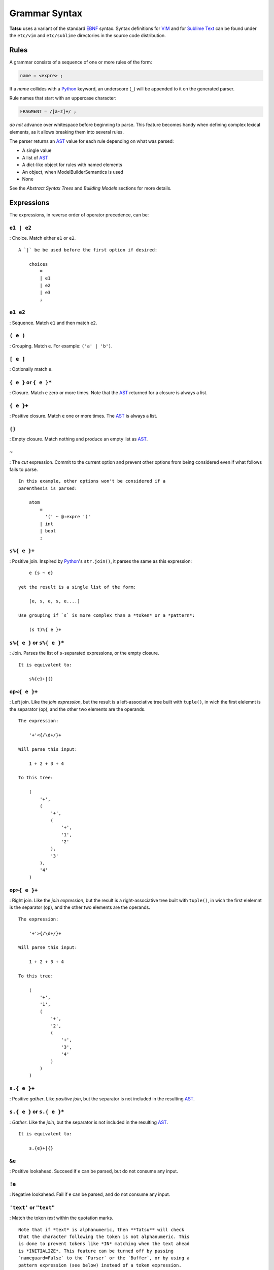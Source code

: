 Grammar Syntax
--------------

**Tatsu** uses a variant of the standard `EBNF`_ syntax. Syntax
definitions for `VIM`_ and for `Sublime Text`_ can be found under the
``etc/vim`` and ``etc/sublime`` directories in the source code
distribution.

Rules
~~~~~

A grammar consists of a sequence of one or more rules of the form:

.. code:: ocaml

    name = <expre> ;

If a *name* collides with a `Python`_ keyword, an underscore (``_``)
will be appended to it on the generated parser.

Rule names that start with an uppercase character:

.. code:: ocaml

    FRAGMENT = /[a-z]+/ ;

*do not* advance over whitespace before beginning to parse. This feature
becomes handy when defining complex lexical elements, as it allows
breaking them into several rules.

The parser returns an `AST`_ value for each rule depending on what was
parsed:

-  A single value
-  A list of `AST`_
-  A dict-like object for rules with named elements
-  An object, when ModelBuilderSemantics is used
-  None

See the *Abstract Syntax Trees* and *Building Models* sections for more
details.

Expressions
~~~~~~~~~~~

The expressions, in reverse order of operator precedence, can be:

``e1 | e2``
^^^^^^^^^^^

: Choice. Match either ``e1`` or ``e2``.

::

    A `|` be be used before the first option if desired:

        choices
            =
            | e1
            | e2
            | e3
            ;

``e1 e2``
^^^^^^^^^

: Sequence. Match ``e1`` and then match ``e2``.

``( e )``
^^^^^^^^^

: Grouping. Match ``e``. For example: ``('a' | 'b')``.

``[ e ]``
^^^^^^^^^

: Optionally match ``e``.

``{ e }`` or ``{ e }*``
^^^^^^^^^^^^^^^^^^^^^^^

: Closure. Match ``e`` zero or more times. Note that the `AST`_ returned
for a closure is always a list.

``{ e }+``
^^^^^^^^^^

: Positive closure. Match ``e`` one or more times. The `AST`_ is always
a list.

``{}``
^^^^^^

: Empty closure. Match nothing and produce an empty list as `AST`_.

``~``
^^^^^

: The *cut* expression. Commit to the current option and prevent other
options from being considered even if what follows fails to parse.

::

    In this example, other options won't be considered if a
    parenthesis is parsed:

        atom
            =
              '(' ~ @:expre ')'
            | int
            | bool
            ;

``s%{ e }+``
^^^^^^^^^^^^

: Positive join. Inspired by `Python`_'s ``str.join()``, it parses the
same as this expression:

::

        e {s ~ e}

    yet the result is a single list of the form:

        [e, s, e, s, e....]

    Use grouping if `s` is more complex than a *token* or a *pattern*:

        (s t)%{ e }+

``s%{ e }`` or ``s%{ e }*``
^^^^^^^^^^^^^^^^^^^^^^^^^^^

: Join. Parses the list of ``s``-separated expressions, or the empty
closure.

::

    It is equivalent to:

        s%{e}+|{}

``op<{ e }+``
^^^^^^^^^^^^^

: Left join. Like the *join expression*, but the result is a
left-associative tree built with ``tuple()``, in wich the first elelemnt
is the separator (``op``), and the other two elements are the operands.

::

    The expression:

        '+'<{/\d+/}+

    Will parse this input:

        1 + 2 + 3 + 4

    To this tree:

        (
            '+',
            (
                '+',
                (
                    '+',
                    '1',
                    '2'
                ),
                '3'
            ),
            '4'
        )

``op>{ e }+``
^^^^^^^^^^^^^

: Right join. Like the *join expression*, but the result is a
right-associative tree built with ``tuple()``, in wich the first
elelemnt is the separator (``op``), and the other two elements are the
operands.

::

    The expression:

        '+'>{/\d+/}+

    Will parse this input:

        1 + 2 + 3 + 4

    To this tree:

        (
            '+',
            '1',
            (
                '+',
                '2',
                (
                    '+',
                    '3',
                    '4'
                )
            )
        )

``s.{ e }+``
^^^^^^^^^^^^

: Positive *gather*. Like *positive join*, but the separator is not
included in the resulting
`AST <https://en.wikipedia.org/wiki/Abstract_syntax_tree>`__.

``s.{ e }`` or ``s.{ e }*``
^^^^^^^^^^^^^^^^^^^^^^^^^^^

: *Gather*. Like the *join*, but the separator is not included in the
resulting `AST <https://en.wikipedia.org/wiki/Abstract_syntax_tree>`__.

::

    It is equivalent to:

        s.{e}+|{}

``&e``
^^^^^^

: Positive lookahead. Succeed if ``e`` can be parsed, but do not consume
any input.

``!e``
^^^^^^

: Negative lookahead. Fail if ``e`` can be parsed, and do not consume
any input.

``'text'`` or ``"text"``
^^^^^^^^^^^^^^^^^^^^^^^^

: Match the token *text* within the quotation marks.

::

    Note that if *text* is alphanumeric, then **Tatsu** will check
    that the character following the token is not alphanumeric. This
    is done to prevent tokens like *IN* matching when the text ahead
    is *INITIALIZE*. This feature can be turned off by passing
    `nameguard=False` to the `Parser` or the `Buffer`, or by using a
    pattern expression (see below) instead of a token expression.
    Alternatively, the `@@nameguard` or `@@namechars` directives may
    be specified in the grammar:

        @@nameguard :: False

    or to specify additional characters that should also be considered
    part of names:

        @@namechars :: '$-.'

``r'text'`` or ``r"text"``
^^^^^^^^^^^^^^^^^^^^^^^^^^

: Match the token *text* within the quotation marks, interpreting *text*
like `Python`_'s `raw string literal`_\ s.

``?"regexp"`` or ``?'regexp'``
^^^^^^^^^^^^^^^^^^^^^^^^^^^^^^

: The *pattern* expression. Match the `Python`_ regular expression
``regexp`` at the current text position. Unlike other expressions, this
one does not advance over whitespace or comments. For that, place the
``regexp`` as the only term in its own rule.

::

    The *regex* is interpreted as a [Python]'s [raw string literal] and
    passed *as-is* to the [Python][] [re] module (or to
    [regex], if available), using `match()` at the current position in
    the text. The matched text is the [AST][Abstract Syntax Tree] for
    the expression.

    Consecutive patterns are concatenated to form a single one.

-  ``/regexp/``

: Another form of the *pattern* expression.

-  ``+/regexp/``

: Concatenate the given pattern with the preceding one.

```constant```
^^^^^^^^^^^^^^

: Match nothing, but behave as if ``constant`` had been parsed.

::

    Constants can be used to inject elements into the concrete and
    abstract syntax trees, perhaps avoiding having to write a
    semantic action. For example:

        boolean_option = name ['=' (boolean|`true`) ] ;

``rulename``
^^^^^^^^^^^^

: Invoke the rule named ``rulename``. To help with lexical aspects of
grammars, rules with names that begin with an uppercase letter will not
advance the input over whitespace or comments.

``>rulename``
^^^^^^^^^^^^^

: The include operator. Include the *right hand side* of rule
``rulename`` at this point.

::

    The following set of declarations:

        includable = exp1 ;

        expanded = exp0 >includable exp2 ;

    Has the same effect as defining *expanded* as:

        expanded = exp0 exp1 exp2 ;

    Note that the included rule must be defined before the rule that
    includes it.

``()``
^^^^^^

: The empty expression. Succeed without advancing over input. Its value
is ``None``.

``!()``
^^^^^^^

: The *fail* expression. This is actually ``!`` applied to ``()``, which
always fails.

``name:e``
^^^^^^^^^^

: Add the result of ``e`` to the `AST`_ using ``name`` as key. If
``name`` collides with any attribute or method of ``dict``, or is a
`Python`_ keyword, an underscore (``_``) will be appended to the name.

``name+:e``
^^^^^^^^^^^

: Add the result of ``e`` to the `AST`_ using ``name`` as key. Force the
entry to be a list even if only one element is added. Collisions with
``dict`` attributes or `Python`_ keywords are resolved by appending an
underscore to ``name``.

``@:e``
^^^^^^^

: The override operator. Make the `AST`_ for the complete rule be the
`AST`_ for ``e``.

::

    The override operator is useful to recover only part of the right
    hand side of a rule without the need to name it, or add a
    semantic action.

    This is a typical use of the override operator:

        subexp = '(' @:expre ')' ;

    The [AST][Abstract Syntax Tree] returned for the `subexp` rule
    will be the [AST][Abstract Syntax Tree] recovered from invoking
    `expre`.

``@+:e``
^^^^^^^^

: Like ``@:e``, but make the `AST`_ always be a list.

::

    This operator is convenient in cases such as:

        arglist = '(' @+:arg {',' @+:arg}* ')' ;

    In which the delimiting tokens are of no interest.

``$``
^^^^^

: The *end of text* symbol. Verify that the end of the input text has
been reached.

``#`` *comment*
^^^^^^^^^^^^^^^

: `Python`_-style comments are also allowed.

When there are no named items in a rule, the `AST`_ consists of the
elements parsed by the rule, either a single item or a list. This
default behavior makes it easier to write simple rules:

.. code:: ocaml

    number = /[0-9]+/ ;

Without having to write:

.. code:: ocaml

    number = number:/[0-9]+/ ;

When a rule has named elements, the unnamed ones are excluded from the
`AST`_ (they are ignored).

Deprecated Expressions
~~~~~~~~~~~~~~~~~~~~~~

The following expressions are still recognized in grammars, but they are
considered deprecated, and will be removed in a future version of
**Tatsu**.

-  ``?/regexp/?``

: Another form of the pattern expression that can be used when there are
slashes (``/``) in the pattern. Use the ``?"regexp"`` or ``?'regexp'``
forms instead.

-  ``(*`` *comment* ``*)``

: Comments may appear anywhere in the text. Use the `Python`_-style
comments instead.

Rules with Arguments
~~~~~~~~~~~~~~~~~~~~

**Tatsu** allows rules to specify `Python`_-style arguments:

.. code:: ocaml

    addition(Add, op='+')
        =
        addend '+' addend
        ;

The arguments values are fixed at grammar-compilation time.

An alternative syntax is available if no *keyword parameters* are
required:

.. code:: ocaml

    addition::Add, '+'
        =
        addend '+' addend
        ;

Semantic methods must be ready to receive any arguments declared in the
corresponding rule:

.. code:: python

    def addition(self, ast, name, op=None):
        ...

When working with rule arguments, it is good to define a ``_default()``
method that is ready to take any combination of standard and keyword
arguments:

.. code:: python

    def _default(self, ast, *args, **kwargs):
        ...

Based Rules
~~~~~~~~~~~

Rules may extend previously defined rules using the ``<`` operator. The
*base rule* must be defined previously in the grammar.

The following set of declarations:

.. code:: ocaml

    base::Param = exp1 ;

    extended < base = exp2 ;

Has the same effect as defining *extended* as:

.. code:: ocaml

    extended::Param = exp1 exp2 ;

Parameters from the *base rule* are copied to the new rule if the new
rule doesn't define its own. Repeated inheritance should be possible,
but it *hasn't been tested*.

Rule Overrides
~~~~~~~~~~~~~~

A grammar rule may be redefined by using the ``@override`` decorator:

.. code:: ocaml

    start = ab $;

    ab = 'xyz' ;

    @override
    ab = @:'a' {@:'b'} ;

When combined with the ``#include`` directive, rule overrides can be
used to create a modified grammar without altering the original.

Grammar Name
~~~~~~~~~~~~

The prefix to be used in classes generated by **Tatsu** can be passed to
the command-line tool using the ``-m`` option:

.. code:: bash

    $ tatsu -m MyLanguage mygrammar.ebnf

will generate:

.. code:: python

    class MyLanguageParser(Parser):
        ...

The name can also be specified within the grammar using the
``@@grammar`` directive:

.. code:: ocaml

    @@grammar :: MyLanguage

Whitespace
~~~~~~~~~~

By default, **Tatsu** generated parsers skip the usual whitespace
characters with the regular expression ``r'\s+'`` using the
``re.UNICODE`` flag (or with the ``Pattern_White_Space`` property if the
`regex`_ module is available), but you can change that behavior by
passing a ``whitespace`` parameter to your parser.

For example, the following will skip over *tab* (``\t``) and *space*
characters, but not so with other typical whitespace characters such as
*newline* (``\n``):

.. code:: python

    parser = MyParser(text, whitespace='\t ')

The character string is converted into a regular expression character
set before starting to parse.

You can also provide a regular expression directly instead of a string.
The following is equivalent to the above example:

.. code:: python

    parser = MyParser(text, whitespace=re.compile(r'[\t ]+'))

Note that the regular expression must be pre-compiled to let **Tatsu**
distinguish it from plain string.

If you do not define any whitespace characters, then you will have to
handle whitespace in your grammar rules (as it's often done in `PEG`_
parsers):

.. code:: python

    parser = MyParser(text, whitespace='')

Whitespace may also be specified within the grammar using the
``@@whitespace`` directive, although any of the above methods will
overwrite the setting in the grammar:

.. code:: ocaml

    @@whitespace :: /[\t ]+/

Case Sensitivity
~~~~~~~~~~~~~~~~

If the source language is case insensitive, it can be specified in the
parser by using the ``ignorecase`` parameter:

.. code:: python

    parser = MyParser(text, ignorecase=True)

You may also specify case insensitivity within the grammar using the
``@@ignorecase`` directive:

.. code:: ocaml

    @@ignorecase :: True

The change will affect both token and pattern matching.

Comments
~~~~~~~~

Parsers will skip over comments specified as a regular expression using
the ``comments_re`` parameter:

.. code:: python

    parser = MyParser(text, comments_re="\(\*.*?\*\)")

For more complex comment handling, you can override the
``Buffer.eat_comments()`` method.

For flexibility, it is possible to specify a pattern for end-of-line
comments separately:

.. code:: python

    parser = MyParser(
        text,
        comments_re="\(\*.*?\*\)",
        eol_comments_re="#.*?$"
    )

Both patterns may also be specified within a grammar using the
``@@comments`` and ``@@eol_comments`` directives:

.. code:: ocaml

    @@comments :: /\(\*.*?\*\)/
    @@eol_comments :: /#.*?$/

Reserved Words and Keywords
~~~~~~~~~~~~~~~~~~~~~~~~~~-

Some languages must reserve the use of certain tokens as valid
identifiers because the tokens are used to mark particular constructs in
the language. Those reserved tokens are known as `Reserved Words`_ or
`Keywords`_

**Tatsu** provides support for preventing the use of `keywords`_ as
identifiers though the ``@@ keyword`` directive,and the ``@ name``
decorator.

A grammar may specify reserved tokens providing a list of them in one or
more ``@@ keyword`` directives:

.. code:: ocaml

    @@keyword :: if endif
    @@keyword :: else elseif

The ``@ name`` decorator checks that the result of a grammar rule does
not match a token defined as a `keyword`_:

.. code:: ocaml

    @name
    identifier = /(?!\d)\w+/ ;

There are situations in which a token is reserved only in a very
specific context. In those cases, a negative lookahead will prevent the
use of the token:

.. code:: ocaml

    statements = {!'END' statement}+ ;

Include Directive
~~~~~~~~~~~~~~~~-

**Tatsu** grammars support file inclusion through the include directive:

.. code:: ocaml

    #include :: "filename"

The resolution of the *filename* is relative to the directory/folder of
the source. Absolute paths and ``../`` navigations are honored.

The functionality required for implementing includes is available to all
**Tatsu**-generated parsers through the ``Buffer`` class; see the
``EBNFBuffer`` class in the ``tatsu.parser`` module for an example.

.. _Abstract Syntax Tree: http://en.wikipedia.org/wiki/Abstract_syntax_tree
.. _AST: http://en.wikipedia.org/wiki/Abstract_syntax_tree
.. _Dennis Ritchie: http://en.wikipedia.org/wiki/Dennis_Ritchie
.. _C: http://en.wikipedia.org/wiki/C_language
.. _Unix: http://en.wikipedia.org/wiki/Unix
.. _make a donation: https://www.paypal.com/cgi-bin/webscr?cmd=_s-xclick&hosted_button_id=P9PV7ZACB669J
.. _EBNF: http://en.wikipedia.org/wiki/Ebnf
.. _memoizing: http://en.wikipedia.org/wiki/Memoization
.. _Packrat: http://bford.info/packrat/
.. _PEG: http://en.wikipedia.org/wiki/Parsing_expression_grammar
.. _Python: http://python.org
.. _re: https://docs.python.org/3.4/library/re.html
.. _Perl: http://www.perl.org/
.. _context managers: http://docs.python.org/2/library/contextlib.html
.. _Cyclomatic complexity: http://en.wikipedia.org/wiki/Cyclomatic_complexity
.. _KLOC: http://en.wikipedia.org/wiki/KLOC
.. _regex: https://pypi.python.org/pypi/regex
.. _colorama: https://pypi.python.org/pypi/colorama/
.. _pygraphviz: https://pypi.python.org/pypi/pygraphviz
.. _Ruby: http://www.ruby-lang.org/
.. _Abstract Syntax Tree: http://en.wikipedia.org/wiki/Abstract_syntax_tree
.. _AST: http://en.wikipedia.org/wiki/Abstract_syntax_tree
.. _Semantic Graph: http://en.wikipedia.org/wiki/Abstract_semantic_graph
.. _VIM: http://www.vim.org/
.. _Sublime Text: https://www.sublimetext.com
.. _raw string literal: https://docs.python.org/3/reference/lexical_analysis.html#string-and-bytes-literals
.. _Reserved Words: https://en.wikipedia.org/wiki/Reserved_word
.. _Keywords: https://en.wikipedia.org/wiki/Reserved_word
.. _keywords: https://en.wikipedia.org/wiki/Reserved_word
.. _keyword: https://en.wikipedia.org/wiki/Reserved_word
.. _Warth et al: http://www.vpri.org/pdf/tr2007002_packrat.pdf
.. _ANTLR: http://www.antlr.org/
.. _parsewkt: https://github.com/cleder/parsewkt
.. _Well-known text: http://en.wikipedia.org/wiki/Well-known_text
.. _WTK: http://en.wikipedia.org/wiki/Well-known_text
.. _lambdafu: http://blog.marcus-brinkmann.de/
.. _smc.mw: https://github.com/lambdafu/smc.mw
.. _MediaWiki: http://www.mediawiki.org/wiki/MediaWiki
.. _BSD: http://en.wikipedia.org/wiki/BSD_licenses#2-clause_license_.28.22Simplified_BSD_License.22_or_.22FreeBSD_License.22.29
.. _LICENSE.txt: LICENSE.txt
.. _email: mailto:apalala@gmail.com
.. _StackOverflow: http://stackoverflow.com/tags/tatsu/info
.. _Tatsu Forum: https://groups.google.com/forum/?fromgroups#!forum/tatsu
.. _Euler: http://en.wikipedia.org/wiki/Euler_programming_language
.. _Algol W: http://en.wikipedia.org/wiki/Algol_W
.. _Pascal: http://en.wikipedia.org/wiki/Pascal_programming_language
.. _Modula: http://en.wikipedia.org/wiki/Modula
.. _Modula-2: http://en.wikipedia.org/wiki/Modula-2
.. _Oberon: http://en.wikipedia.org/wiki/Oberon_(programming_language)
.. _Oberon-2: http://en.wikipedia.org/wiki/Oberon-2
.. _Algorithms + Data Structures = Programs: http://www.amazon.com/Algorithms-Structures-Prentice-Hall-Automatic-Computation/dp/0130224189/
.. _Wirth: http://en.wikipedia.org/wiki/Niklaus_Wirth
.. _LL(1): http://en.wikipedia.org/wiki/LL(1)
.. _PL/0: http://en.wikipedia.org/wiki/PL/0
.. _introduced: http://dl.acm.org/citation.cfm?id=964001.964011
.. _PEG.js: http://pegjs.majda.cz/
.. _blog post: http://dietbuddha.blogspot.com/2012/12/52python-encapsulating-exceptions-with.html
.. _Python Weekly: http://www.pythonweekly.com/
.. _exceptions: http://www.jeffknupp.com/blog/2013/02/06/write-cleaner-python-use-exceptions/
.. _Jack: http://en.wikipedia.org/wiki/Javacc
.. _PyPy: http://pypy.org/
.. _PyPy team: http://pypy.org/people.html
.. _CSAIL at MIT: http://www.csail.mit.edu/
.. _PEG and Packrat parsing mailing list: https://lists.csail.mit.edu/mailman/listinfo/peg
.. _UCAB: http://www.ucab.edu.ve/
.. _USB: http://www.usb.ve/
.. _declensions: http://en.wikipedia.org/wiki/Declension
.. _English: http://en.wikipedia.org/wiki/English_grammar
.. _Japanese: http://en.wikipedia.org/wiki/Japanese_grammar
